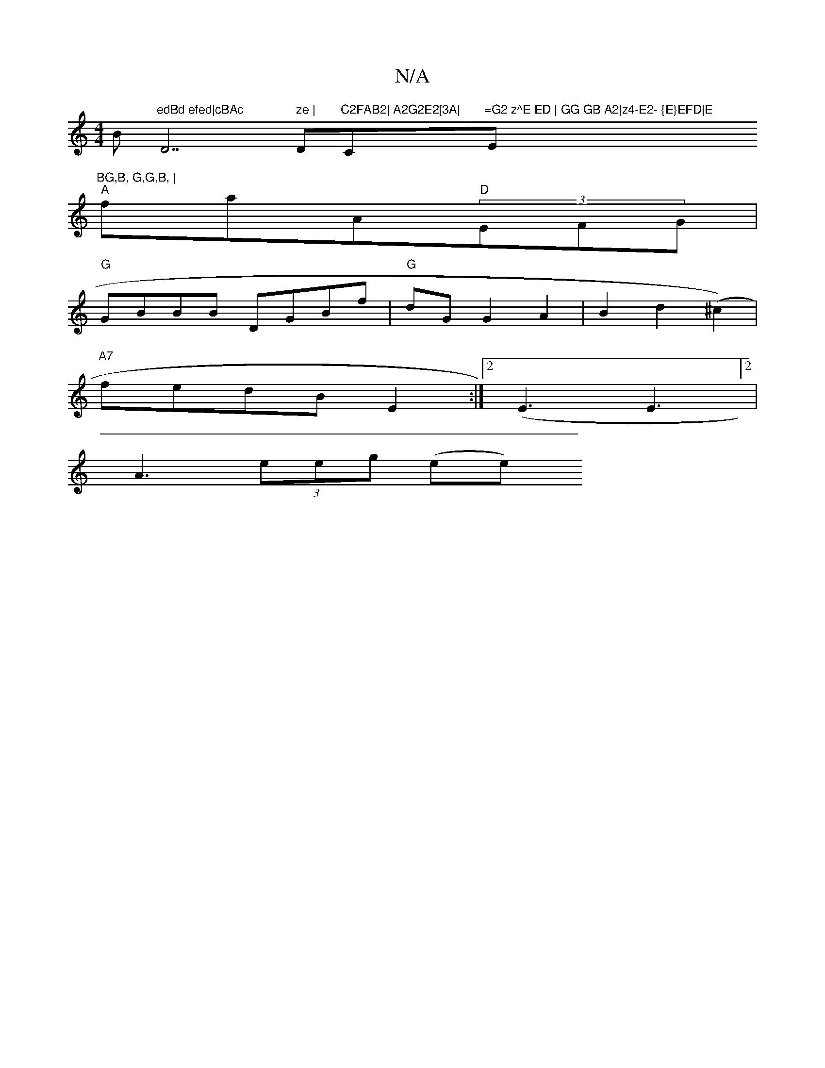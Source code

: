 X:1
T:N/A
M:4/4
R:N/A
K:Cmajor
Bm"edBd efed|cBAc "D7" ze |"Dm"C2FAB2| A2G2E2[3A|"C"=G2 z^E ED | GG GB A2|z4-E2- {E}EFD|E"E"BG,B, G,G,B, |
"A"faA"D"(3EFG |
"G"GBBB DGBf|"G"dG G2 A2|B2 d2(^c2)|
"A7"fedB E2:|2 (E3 E3]2 |
A3 (3eeg (ee)